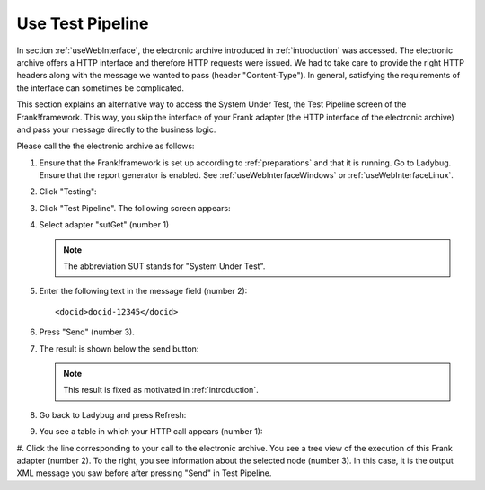 .. _useTestPipeline:

Use Test Pipeline
=================

In section :ref:`useWebInterface`, the electronic archive introduced in :ref:`introduction` was accessed. The electronic archive offers a HTTP interface and therefore HTTP requests were issued. We had to take care to provide the right HTTP headers along with the message we wanted to pass (header "Content-Type"). In general, satisfying the requirements of the interface can sometimes be complicated.

This section explains an alternative way to access the System Under Test, the Test Pipeline screen of the Frank!framework. This way, you skip the interface of your Frank adapter (the HTTP interface of the electronic archive) and pass your message directly to the business logic.

Please call the the electronic archive as follows:

.. highlight:: none

#. Ensure that the Frank!framework is set up according to :ref:`preparations` and that it is running. Go to Ladybug. Ensure that the report generator is enabled. See :ref:`useWebInterfaceWindows` or :ref:`useWebInterfaceLinux`.
#. Click "Testing":

   .. image:: ../../frankConsoleFindTestTools.jpg

#. Click "Test Pipeline". The following screen appears:

   .. image:: testPipeline.jpg

#. Select adapter "sutGet" (number 1)

   .. NOTE::

     The abbreviation SUT stands for "System Under Test".

#. Enter the following text in the message field (number 2): ::

     <docid>docid-12345</docid>

#. Press "Send" (number 3).
#. The result is shown below the send button:

   .. image:: testPipelineResult.jpg

   .. NOTE::

      This result is fixed as motivated in :ref:`introduction`.

#. Go back to Ladybug and press Refresh:

   .. image:: ../useWebInterface/ladybugRefresh.jpg

#. You see a table in which your HTTP call appears (number 1):

   .. image:: ladybugReport.jpg

#. Click the line corresponding to your call to the electronic archive.
You see a tree view of the execution of this Frank adapter (number 2). To the right, you see information about the selected node (number 3). In this case, it is the output XML message you saw before after pressing "Send" in Test Pipeline.
